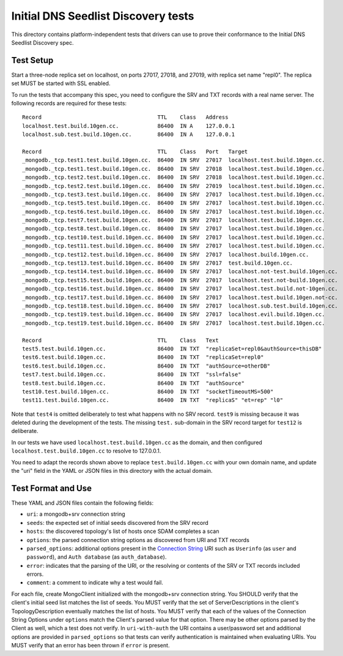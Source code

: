 ====================================
Initial DNS Seedlist Discovery tests
====================================

This directory contains platform-independent tests that drivers can use
to prove their conformance to the Initial DNS Seedlist Discovery spec.

Test Setup
----------

Start a three-node replica set on localhost, on ports 27017, 27018, and 27019,
with replica set name "repl0". The replica set MUST be started with SSL
enabled.

To run the tests that accompany this spec, you need to configure the SRV and
TXT records with a real name server. The following records are required for
these tests::

  Record                                    TTL    Class   Address
  localhost.test.build.10gen.cc.            86400  IN A    127.0.0.1
  localhost.sub.test.build.10gen.cc.        86400  IN A    127.0.0.1

  Record                                    TTL    Class   Port   Target
  _mongodb._tcp.test1.test.build.10gen.cc.  86400  IN SRV  27017  localhost.test.build.10gen.cc.
  _mongodb._tcp.test1.test.build.10gen.cc.  86400  IN SRV  27018  localhost.test.build.10gen.cc.
  _mongodb._tcp.test2.test.build.10gen.cc.  86400  IN SRV  27018  localhost.test.build.10gen.cc.
  _mongodb._tcp.test2.test.build.10gen.cc.  86400  IN SRV  27019  localhost.test.build.10gen.cc.
  _mongodb._tcp.test3.test.build.10gen.cc.  86400  IN SRV  27017  localhost.test.build.10gen.cc.
  _mongodb._tcp.test5.test.build.10gen.cc.  86400  IN SRV  27017  localhost.test.build.10gen.cc.
  _mongodb._tcp.test6.test.build.10gen.cc.  86400  IN SRV  27017  localhost.test.build.10gen.cc.
  _mongodb._tcp.test7.test.build.10gen.cc.  86400  IN SRV  27017  localhost.test.build.10gen.cc.
  _mongodb._tcp.test8.test.build.10gen.cc.  86400  IN SRV  27017  localhost.test.build.10gen.cc.
  _mongodb._tcp.test10.test.build.10gen.cc. 86400  IN SRV  27017  localhost.test.build.10gen.cc.
  _mongodb._tcp.test11.test.build.10gen.cc. 86400  IN SRV  27017  localhost.test.build.10gen.cc.
  _mongodb._tcp.test12.test.build.10gen.cc. 86400  IN SRV  27017  localhost.build.10gen.cc.
  _mongodb._tcp.test13.test.build.10gen.cc. 86400  IN SRV  27017  test.build.10gen.cc.
  _mongodb._tcp.test14.test.build.10gen.cc. 86400  IN SRV  27017  localhost.not-test.build.10gen.cc.
  _mongodb._tcp.test15.test.build.10gen.cc. 86400  IN SRV  27017  localhost.test.not-build.10gen.cc.
  _mongodb._tcp.test16.test.build.10gen.cc. 86400  IN SRV  27017  localhost.test.build.not-10gen.cc.
  _mongodb._tcp.test17.test.build.10gen.cc. 86400  IN SRV  27017  localhost.test.build.10gen.not-cc.
  _mongodb._tcp.test18.test.build.10gen.cc. 86400  IN SRV  27017  localhost.sub.test.build.10gen.cc.
  _mongodb._tcp.test19.test.build.10gen.cc. 86400  IN SRV  27017  localhost.evil.build.10gen.cc.
  _mongodb._tcp.test19.test.build.10gen.cc. 86400  IN SRV  27017  localhost.test.build.10gen.cc.

  Record                                    TTL    Class   Text
  test5.test.build.10gen.cc.                86400  IN TXT  "replicaSet=repl0&authSource=thisDB"
  test6.test.build.10gen.cc.                86400  IN TXT  "replicaSet=repl0"
  test6.test.build.10gen.cc.                86400  IN TXT  "authSource=otherDB"
  test7.test.build.10gen.cc.                86400  IN TXT  "ssl=false"
  test8.test.build.10gen.cc.                86400  IN TXT  "authSource"
  test10.test.build.10gen.cc.               86400  IN TXT  "socketTimeoutMS=500"
  test11.test.build.10gen.cc.               86400  IN TXT  "replicaS" "et=rep" "l0"

Note that ``test4`` is omitted deliberately to test what happens with no SRV
record. ``test9`` is missing because it was deleted during the development of
the tests. The missing ``test.`` sub-domain in the SRV record target for
``test12`` is deliberate.

In our tests we have used ``localhost.test.build.10gen.cc`` as the domain, and
then configured ``localhost.test.build.10gen.cc`` to resolve to 127.0.0.1.

You need to adapt the records shown above to replace ``test.build.10gen.cc``
with your own domain name, and update the "uri" field in the YAML or JSON files
in this directory with the actual domain.

Test Format and Use
-------------------

These YAML and JSON files contain the following fields:

- ``uri``: a mongodb+srv connection string
- ``seeds``: the expected set of initial seeds discovered from the SRV record
- ``hosts``: the discovered topology's list of hosts once SDAM completes a scan
- ``options``: the parsed connection string options as discovered from URI and
  TXT records
- ``parsed_options``: additional options present in the `Connection String`_
  URI such as ``Userinfo`` (as ``user`` and ``password``), and ``Auth
  database`` (as ``auth_database``).
- ``error``: indicates that the parsing of the URI, or the resolving or
  contents of the SRV or TXT records included errors.
- ``comment``: a comment to indicate why a test would fail.

.. _`Connection String`: ../../connection-string/connection-string-spec.rst

For each file, create MongoClient initialized with the mongodb+srv connection
string. You SHOULD verify that the client's initial seed list matches the list of
seeds. You MUST verify that the set of ServerDescriptions in the client's
TopologyDescription eventually matches the list of hosts. You MUST verify that
each of the values of the Connection String Options under ``options`` match the
Client's parsed value for that option. There may be other options parsed by
the Client as well, which a test does not verify. In ``uri-with-auth`` the URI
contains a user/password set and additional options are provided in
``parsed_options`` so that tests can verify authentication is maintained when
evaluating URIs. You MUST verify that an error has been thrown if ``error`` is
present.
